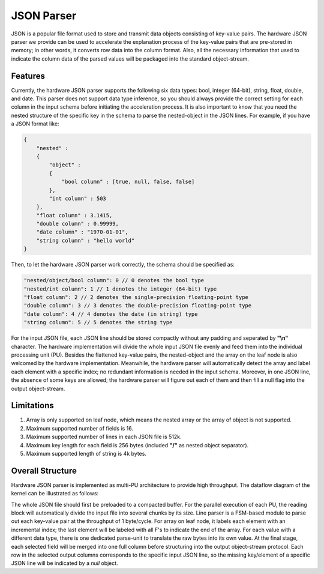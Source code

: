 .. Copyright © 2019–2024 Advanced Micro Devices, Inc

.. `Terms and Conditions <https://www.amd.com/en/corporate/copyright>`_.


.. _guide-json-parser:

******************************
JSON Parser
******************************

JSON is a popular file format used to store and transmit data objects consisting of key-value pairs. The hardware JSON parser we provide can be used to accelerate the explanation process of the key-value pairs that are pre-stored in memory; in other words, it converts row data into the column format. Also, all the necessary information that used to indicate the column data of the parsed values will be packaged into the standard object-stream.

Features
=============================

Currently, the hardware JSON parser supports the following six data types: bool, integer (64-bit), string, float, double, and date. This parser does not support data type inference, so you should always provide the correct setting for each column in the input schema before initiating the acceleration process. It is also important to know that you need the nested structure of the specific key in the schema to parse the nested-object in the JSON lines. For example, if you have a JSON format like:

.. code-block:: json

    {
        "nested" :
        {
            "object" :
            {
                "bool column" : [true, null, false, false]
            },
            "int column" : 503
        },
        "float column" : 3.1415,
        "double column" : 0.99999,
        "date column" : "1970-01-01",
        "string column" : "hello world"
    }

Then, to let the hardware JSON parser work correctly, the schema should be specified as:

.. code-block:: cpp

    "nested/object/bool column": 0 // 0 denotes the bool type
    "nested/int column": 1 // 1 denotes the integer (64-bit) type
    "float column": 2 // 2 denotes the single-precision floating-point type
    "double column": 3 // 3 denotes the double-precision floating-point type
    "date column": 4 // 4 denotes the date (in string) type
    "string column": 5 // 5 denotes the string type

For the input JSON file, each JSON line should be stored compactly without any padding and seperated by **\"\\n\"** character. The hardware implementation will divide the whole input JSON file evenly and feed them into the individual processing unit (PU). Besides the flattened key-value pairs, the nested-object and the array on the leaf node is also welcomed by the hardware implementation. Meanwhile, the hardware parser will automatically detect the array and label each element with a specific index; no redundant information is needed in the input schema. Moreover, in one JSON line, the absence of some keys are allowed; the hardware parser will figure out each of them and then fill a null flag into the output object-stream.

Limitations
=============================

1. Array is only supported on leaf node, which means the nested array or the array of object is not supported.

2. Maximum supported number of fields is 16.

3. Maximum supported number of lines in each JSON file is 512k.

4. Maximum key length for each field is 256 bytes (included **\"/\"** as nested object separator).

5. Maximum supported length of string is 4k bytes.

Overall Structure
============================

Hardware JSON parser is implemented as multi-PU architecture to provide high throughput. The dataflow diagram of the kernel can be illustrated as follows:

.. image:: /images/json_parser.png
   :alt: JSON Parser Diagram
   :width: 80%
   :align: center

The whole JSON file should first be preloaded to a compacted buffer. For the parallel execution of each PU, the reading block will automatically divide the input file into several chunks by its size. Line parser is a FSM-based module to parse out each key-value pair at the throughput of 1 byte/cycle. For array on leaf node, it labels each element with an incremental index; the last element will be labeled with all F's to indicate the end of the array. For each value with a different data type, there is one dedicated parse-unit to translate the raw bytes into its own value. At the final stage, each selected field will be merged into one full column before structuring into the output object-stream protocol. Each row in the selected output columns corresponds to the specific input JSON line, so the missing key/element of a specific JSON line will be indicated by a `null` object.
